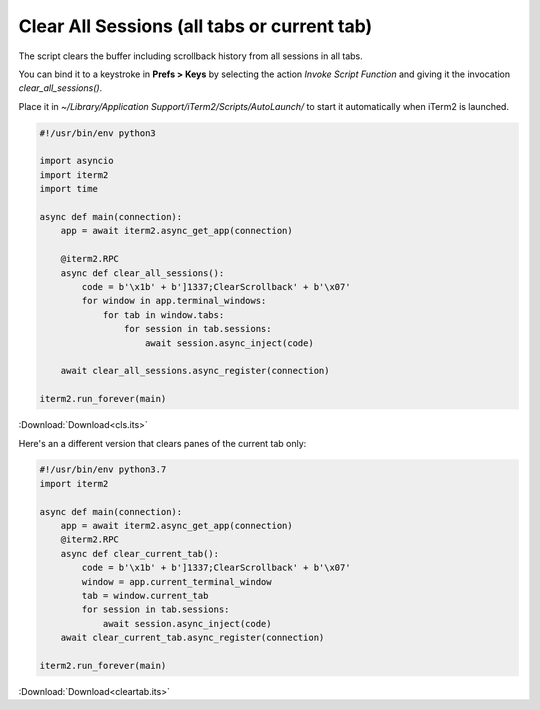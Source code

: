 .. _cls_example:

Clear All Sessions (all tabs or current tab)
============================================

The script clears the buffer including scrollback history from all sessions in all tabs.

You can bind it to a keystroke in **Prefs > Keys** by selecting the action *Invoke Script Function* and giving it the invocation `clear_all_sessions()`.

Place it in `~/Library/Application Support/iTerm2/Scripts/AutoLaunch/` to start it automatically when iTerm2 is launched.

.. code-block:: python

    #!/usr/bin/env python3

    import asyncio
    import iterm2
    import time

    async def main(connection):
        app = await iterm2.async_get_app(connection)

        @iterm2.RPC
        async def clear_all_sessions():
            code = b'\x1b' + b']1337;ClearScrollback' + b'\x07'
            for window in app.terminal_windows:
                for tab in window.tabs:
                    for session in tab.sessions:
                        await session.async_inject(code)

        await clear_all_sessions.async_register(connection)

    iterm2.run_forever(main)

:Download:`Download<cls.its>`

Here's an a different version that clears panes of the current tab only:

.. code-block:: python

    #!/usr/bin/env python3.7
    import iterm2

    async def main(connection):
	app = await iterm2.async_get_app(connection)
	@iterm2.RPC
	async def clear_current_tab():
	    code = b'\x1b' + b']1337;ClearScrollback' + b'\x07'
	    window = app.current_terminal_window
	    tab = window.current_tab
	    for session in tab.sessions:
		await session.async_inject(code)
	await clear_current_tab.async_register(connection)

    iterm2.run_forever(main)

:Download:`Download<cleartab.its>`
